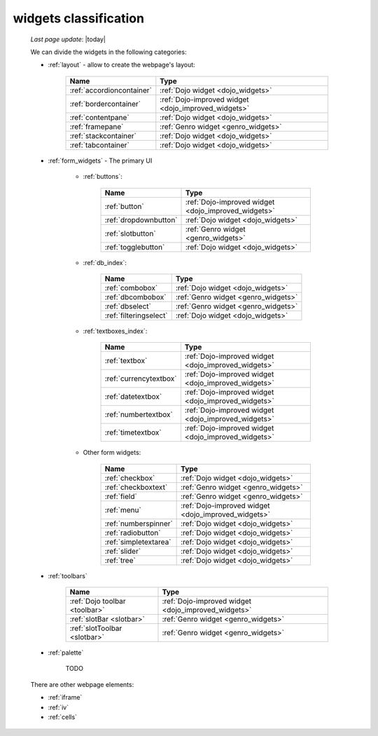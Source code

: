 .. _widgets_classification:

======================
widgets classification
======================

    *Last page update*: |today|
    
    We can divide the widgets in the following categories:
    
    * :ref:`layout` - allow to create the webpage's layout:
    
        +------------------------------------------+---------------------------------------------------------+
        |  Name                                    |     Type                                                |
        +==========================================+=========================================================+
        | :ref:`accordioncontainer`                |  :ref:`Dojo widget <dojo_widgets>`                      |
        +------------------------------------------+---------------------------------------------------------+
        | :ref:`bordercontainer`                   |  :ref:`Dojo-improved widget <dojo_improved_widgets>`    |
        +------------------------------------------+---------------------------------------------------------+
        | :ref:`contentpane`                       |  :ref:`Dojo widget <dojo_widgets>`                      |
        +------------------------------------------+---------------------------------------------------------+
        | :ref:`framepane`                         |  :ref:`Genro widget <genro_widgets>`                    |
        +------------------------------------------+---------------------------------------------------------+
        | :ref:`stackcontainer`                    |  :ref:`Dojo widget <dojo_widgets>`                      |
        +------------------------------------------+---------------------------------------------------------+
        | :ref:`tabcontainer`                      |  :ref:`Dojo widget <dojo_widgets>`                      |
        +------------------------------------------+---------------------------------------------------------+
        
    * :ref:`form_widgets` - The primary UI
    
        * :ref:`buttons`:
        
            +------------------------------------------+---------------------------------------------------------+
            |  Name                                    |     Type                                                |
            +==========================================+=========================================================+
            | :ref:`button`                            |  :ref:`Dojo-improved widget <dojo_improved_widgets>`    |
            +------------------------------------------+---------------------------------------------------------+
            | :ref:`dropdownbutton`                    |  :ref:`Dojo widget <dojo_widgets>`                      |
            +------------------------------------------+---------------------------------------------------------+
            | :ref:`slotbutton`                        |  :ref:`Genro widget <genro_widgets>`                    |
            +------------------------------------------+---------------------------------------------------------+
            | :ref:`togglebutton`                      |  :ref:`Dojo widget <dojo_widgets>`                      |
            +------------------------------------------+---------------------------------------------------------+
        
        * :ref:`db_index`:
        
            +------------------------------------------+---------------------------------------------------------+
            |  Name                                    |     Type                                                |
            +==========================================+=========================================================+
            | :ref:`combobox`                          |  :ref:`Dojo widget <dojo_widgets>`                      |
            +------------------------------------------+---------------------------------------------------------+
            | :ref:`dbcombobox`                        |  :ref:`Genro widget <genro_widgets>`                    |
            +------------------------------------------+---------------------------------------------------------+
            | :ref:`dbselect`                          |  :ref:`Genro widget <genro_widgets>`                    |
            +------------------------------------------+---------------------------------------------------------+
            | :ref:`filteringselect`                   |  :ref:`Dojo widget <dojo_widgets>`                      |
            +------------------------------------------+---------------------------------------------------------+
        
        * :ref:`textboxes_index`:
        
            +------------------------------------------+---------------------------------------------------------+
            |  Name                                    |     Type                                                |
            +==========================================+=========================================================+
            | :ref:`textbox`                           |  :ref:`Dojo-improved widget <dojo_improved_widgets>`    |
            +------------------------------------------+---------------------------------------------------------+
            | :ref:`currencytextbox`                   |  :ref:`Dojo-improved widget <dojo_improved_widgets>`    |
            +------------------------------------------+---------------------------------------------------------+
            | :ref:`datetextbox`                       |  :ref:`Dojo-improved widget <dojo_improved_widgets>`    |
            +------------------------------------------+---------------------------------------------------------+
            | :ref:`numbertextbox`                     |  :ref:`Dojo-improved widget <dojo_improved_widgets>`    |
            +------------------------------------------+---------------------------------------------------------+
            | :ref:`timetextbox`                       |  :ref:`Dojo-improved widget <dojo_improved_widgets>`    |
            +------------------------------------------+---------------------------------------------------------+
        
        * Other form widgets:
        
            +------------------------------------------+---------------------------------------------------------+
            |  Name                                    |     Type                                                |
            +==========================================+=========================================================+
            | :ref:`checkbox`                          |  :ref:`Dojo widget <dojo_widgets>`                      |
            +------------------------------------------+---------------------------------------------------------+
            | :ref:`checkboxtext`                      |  :ref:`Genro widget <genro_widgets>`                    |
            +------------------------------------------+---------------------------------------------------------+
            | :ref:`field`                             |  :ref:`Genro widget <genro_widgets>`                    |
            +------------------------------------------+---------------------------------------------------------+
            | :ref:`menu`                              |  :ref:`Dojo-improved widget <dojo_improved_widgets>`    |
            +------------------------------------------+---------------------------------------------------------+
            | :ref:`numberspinner`                     |  :ref:`Dojo widget <dojo_widgets>`                      |
            +------------------------------------------+---------------------------------------------------------+
            | :ref:`radiobutton`                       |  :ref:`Dojo widget <dojo_widgets>`                      |
            +------------------------------------------+---------------------------------------------------------+
            | :ref:`simpletextarea`                    |  :ref:`Dojo widget <dojo_widgets>`                      |
            +------------------------------------------+---------------------------------------------------------+
            | :ref:`slider`                            |  :ref:`Dojo widget <dojo_widgets>`                      |
            +------------------------------------------+---------------------------------------------------------+
            | :ref:`tree`                              |  :ref:`Dojo widget <dojo_widgets>`                      |
            +------------------------------------------+---------------------------------------------------------+
            
    * :ref:`toolbars`
    
        +------------------------------------------+---------------------------------------------------------+
        |  Name                                    |     Type                                                |
        +==========================================+=========================================================+
        | :ref:`Dojo toolbar <toolbar>`            |  :ref:`Dojo-improved widget <dojo_improved_widgets>`    |
        +------------------------------------------+---------------------------------------------------------+
        | :ref:`slotBar <slotbar>`                 |  :ref:`Genro widget <genro_widgets>`                    |
        +------------------------------------------+---------------------------------------------------------+
        | :ref:`slotToolbar <slotbar>`             |  :ref:`Genro widget <genro_widgets>`                    |
        +------------------------------------------+---------------------------------------------------------+
        
    * :ref:`palette`
    
        TODO
        
    There are other webpage elements:
    
    * :ref:`iframe`
    * :ref:`iv`
    * :ref:`cells`
    